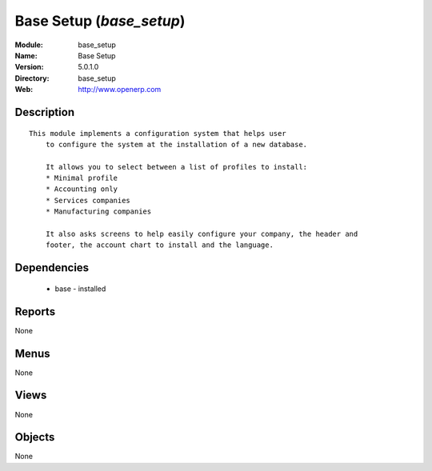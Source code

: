 
Base Setup (*base_setup*)
=========================
:Module: base_setup
:Name: Base Setup
:Version: 5.0.1.0
:Directory: base_setup
:Web: http://www.openerp.com

Description
-----------

::

  This module implements a configuration system that helps user
      to configure the system at the installation of a new database.
  
      It allows you to select between a list of profiles to install:
      * Minimal profile
      * Accounting only
      * Services companies
      * Manufacturing companies
  
      It also asks screens to help easily configure your company, the header and
      footer, the account chart to install and the language.

Dependencies
------------

 * base - installed

Reports
-------

None


Menus
-------


None


Views
-----


None



Objects
-------

None
